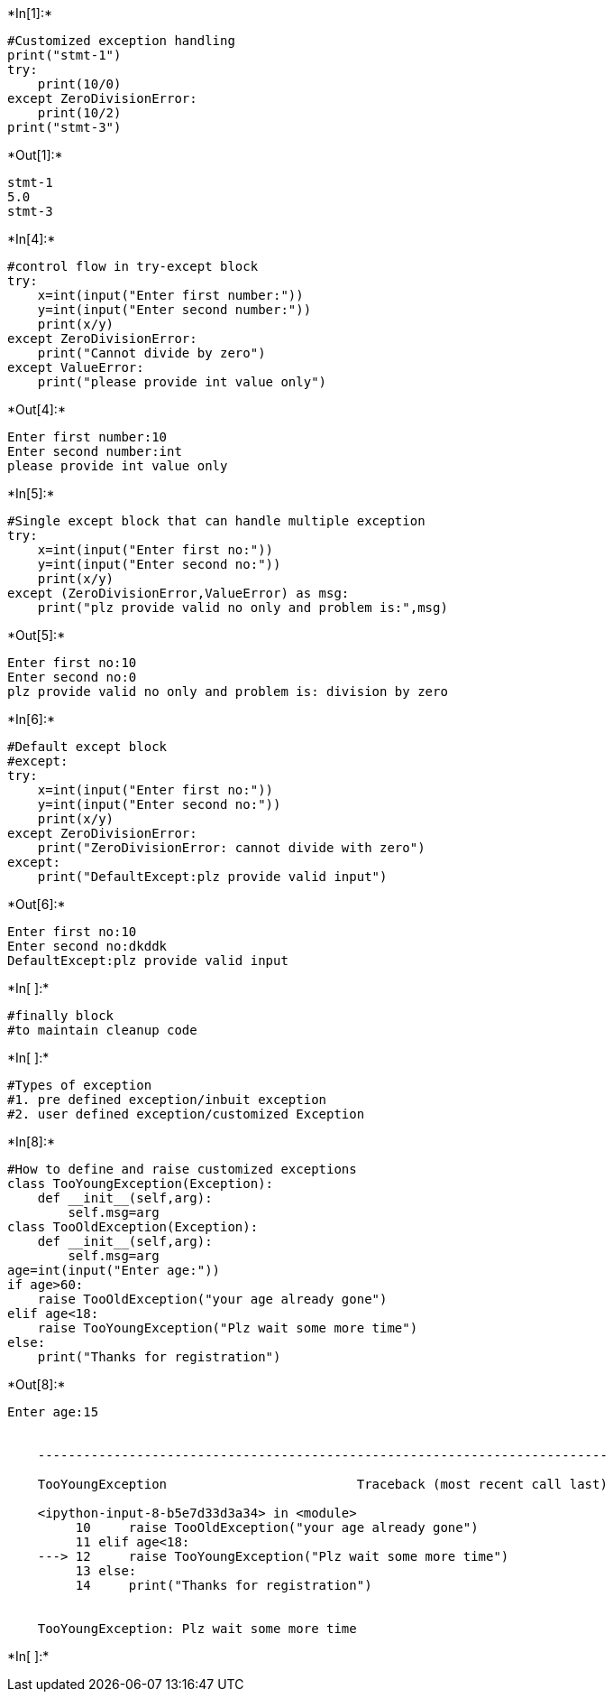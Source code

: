 +*In[1]:*+
[source, ipython3]
----
#Customized exception handling
print("stmt-1")
try:
    print(10/0)
except ZeroDivisionError:
    print(10/2)
print("stmt-3")
----


+*Out[1]:*+
----
stmt-1
5.0
stmt-3
----


+*In[4]:*+
[source, ipython3]
----
#control flow in try-except block
try:
    x=int(input("Enter first number:"))
    y=int(input("Enter second number:"))
    print(x/y)
except ZeroDivisionError:
    print("Cannot divide by zero")
except ValueError:
    print("please provide int value only")
    
----


+*Out[4]:*+
----
Enter first number:10
Enter second number:int
please provide int value only
----


+*In[5]:*+
[source, ipython3]
----
#Single except block that can handle multiple exception
try:
    x=int(input("Enter first no:"))
    y=int(input("Enter second no:"))
    print(x/y)
except (ZeroDivisionError,ValueError) as msg:
    print("plz provide valid no only and problem is:",msg)
----


+*Out[5]:*+
----
Enter first no:10
Enter second no:0
plz provide valid no only and problem is: division by zero
----


+*In[6]:*+
[source, ipython3]
----
#Default except block
#except:
try:
    x=int(input("Enter first no:"))
    y=int(input("Enter second no:"))
    print(x/y)
except ZeroDivisionError:
    print("ZeroDivisionError: cannot divide with zero")
except:
    print("DefaultExcept:plz provide valid input")
----


+*Out[6]:*+
----
Enter first no:10
Enter second no:dkddk
DefaultExcept:plz provide valid input
----


+*In[ ]:*+
[source, ipython3]
----
#finally block
#to maintain cleanup code
----


+*In[ ]:*+
[source, ipython3]
----
#Types of exception
#1. pre defined exception/inbuit exception
#2. user defined exception/customized Exception
----


+*In[8]:*+
[source, ipython3]
----
#How to define and raise customized exceptions
class TooYoungException(Exception):
    def __init__(self,arg):
        self.msg=arg
class TooOldException(Exception):
    def __init__(self,arg):
        self.msg=arg
age=int(input("Enter age:"))
if age>60:
    raise TooOldException("your age already gone")
elif age<18:
    raise TooYoungException("Plz wait some more time")
else:
    print("Thanks for registration")
----


+*Out[8]:*+
----
Enter age:15


    ---------------------------------------------------------------------------

    TooYoungException                         Traceback (most recent call last)

    <ipython-input-8-b5e7d33d3a34> in <module>
         10     raise TooOldException("your age already gone")
         11 elif age<18:
    ---> 12     raise TooYoungException("Plz wait some more time")
         13 else:
         14     print("Thanks for registration")
    

    TooYoungException: Plz wait some more time

----


+*In[ ]:*+
[source, ipython3]
----

----
